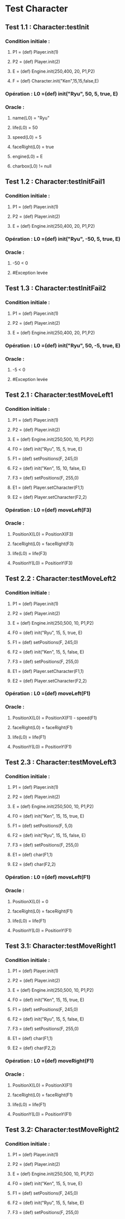 * Test Character

** Test 1.1 : Character:testInit

*** Condition initiale :
**** P1 = (def) Player.init(1)
**** P2 = (def) Player.init(2)
**** E = (def) Engine.init(250,400, 20, P1,P2)
**** F = (def) Character.init("Ken",15,15,false,E)

*** Opération : L0 =(def) init("Ryu", 50, 5, true, E)
*** Oracle :
**** name(L0) = "Ryu"
**** life(L0) = 50
**** speed(L0) = 5
**** faceRight(L0) = true
**** engine(L0) = E
**** charbox(L0) != null

** Test 1.2 : Character:testInitFail1

*** Condition initiale :
**** P1 = (def) Player.init(1)
**** P2 = (def) Player.init(2)
**** E = (def) Engine.init(250,400, 20, P1,P2)

*** Opération : L0 =(def) init("Ryu", -50, 5, true, E)
*** Oracle :
**** -50 < 0
**** #Exception levée

** Test 1.3 : Character:testInitFail2

*** Condition initiale :
**** P1 = (def) Player.init(1)
**** P2 = (def) Player.init(2)
**** E = (def) Engine.init(250,400, 20, P1,P2)

*** Opération : L0 =(def) init("Ryu", 50, -5, true, E)
*** Oracle :
**** -5 < 0
**** #Exception levée

** Test 2.1 : Character:testMoveLeft1

*** Condition initiale :
**** P1 = (def) Player.init(1)
**** P2 = (def) Player.init(2)
**** E = (def) Engine.init(250,500, 10, P1,P2)
**** F0 = (def) init("Ryu", 15, 5, true, E)
**** F1 = (def) setPositions(F, 245,0)
**** F2 = (def) init("Ken", 15, 10, false, E)
**** F3 = (def) setPositions(F, 255,0)
**** E1 = (def) Player.setCharacter(F1,1)
**** E2 = (def) Player.setCharacter(F2,2)

*** Opération : L0 =(def) moveLeft(F3)
*** Oracle :
**** PositionX(L0) = PositionX(F3)
**** faceRight(L0) = faceRight(F3)
**** life(L0) = life(F3)
**** PositionY(L0) = PositionY(F3)

** Test 2.2 : Character:testMoveLeft2

*** Condition initiale :
**** P1 = (def) Player.init(1)
**** P2 = (def) Player.init(2)
**** E = (def) Engine.init(250,500, 10, P1,P2)
**** F0 = (def) init("Ryu", 15, 5, true, E)
**** F1 = (def) setPositions(F, 245,0)
**** F2 = (def) init("Ken", 15, 5, false, E)
**** F3 = (def) setPositions(F, 255,0)
**** E1 = (def) Player.setCharacter(F1,1)
**** E2 = (def) Player.setCharacter(F2,2)

*** Opération : L0 =(def) moveLeft(F1)
*** Oracle :
**** PositionX(L0) = PositionX(F1) - speed(F1)
**** faceRight(L0) = faceRight(F1)
**** life(L0) = life(F1)
**** PositionY(L0) = PositionY(F1)

** Test 2.3 : Character:testMoveLeft3

*** Condition initiale :
**** P1 = (def) Player.init(1)
**** P2 = (def) Player.init(2)
**** E = (def) Engine.init(250,500, 10, P1,P2)
**** F0 = (def) init("Ken", 15, 15, true, E)
**** F1 = (def) setPositions(F, 5,0)
**** F2 = (def) init("Ryu", 15, 15, false, E)
**** F3 = (def) setPositions(F, 255,0)
**** E1 = (def) char(F1,1)
**** E2 = (def) char(F2,2)

*** Opération : L0 =(def) moveLeft(F1)
*** Oracle :
**** PositionX(L0) = 0
**** faceRight(L0) = faceRight(F1)
**** life(L0) = life(F1)
**** PositionY(L0) = PositionY(F1)

** Test 3.1: Character:testMoveRight1

*** Condition initiale :
**** P1 = (def) Player.init(1)
**** P2 = (def) Player.init(2)
**** E = (def) Engine.init(250,500, 10, P1,P2)
**** F0 = (def) init("Ken", 15, 15, true, E)
**** F1 = (def) setPositions(F, 245,0)
**** F2 = (def) init("Ryu", 15, 5, false, E)
**** F3 = (def) setPositions(F, 255,0)
**** E1 = (def) char(F1,1)
**** E2 = (def) char(F2,2)

*** Opération : L0 =(def) moveRight(F1)
*** Oracle :
**** PositionX(L0) = PositionX(F1)
**** faceRight(L0) = faceRight(F1)
**** life(L0) = life(F1)
**** PositionY(L0) = PositionY(F1)

** Test 3.2: Character:testMoveRight2

*** Condition initiale :
**** P1 = (def) Player.init(1)
**** P2 = (def) Player.init(2)
**** E = (def) Engine.init(250,500, 10, P1,P2)
**** F0 = (def) init("Ken", 15, 5, true, E)
**** F1 = (def) setPositions(F, 245,0)
**** F2 = (def) init("Ryu", 15, 5, false, E)
**** F3 = (def) setPositions(F, 255,0)
**** E1 = (def) char(F1,1)
**** E2 = (def) char(F2,2)

*** Opération : L0 =(def) moveRight(F1)
*** Oracle :
**** PositionX(L0) = PositionX(F1) + speed(F1)
**** faceRight(L0) = faceRight(F1)
**** life(L0) = life(F1)
**** PositionY(L0) = PositionY(F1)

** Test 3.3: Character:testMoveRight3

*** Condition initiale :
**** P1 = (def) Player.init(1)
**** P2 = (def) Player.init(2)
**** E = (def) Engine.init(250,500, 10, P1,P2)
**** F0 = (def) init("Ken", 15, 15, true, E)
**** F1 = (def) setPositions(F, 245,0)
**** F2 = (def) init("Ryu", 15, 15, false, E)
**** F3 = (def) setPositions(F, 495,0)
**** E1 = (def) char(F1,1)
**** E2 = (def) char(F2,2)

*** Opération : L0 =(def) moveRight(F3)
*** Oracle :
**** PositionX(L0) = Width(Engine(F3)))
**** faceRight(L0) = faceRight(F3)
**** life(L0) = life(F3)
**** PositionY(L0) = PositionY(F3)


** Test 4.1 : Character:testSwitchSide

*** Condition initiale :
**** P1 = (def) Player.init(1)
**** P2 = (def) Player.init(2)
**** E = (def) Engine.init(250,500, 10, P1,P2)
**** F0 = (def) init("Ken", 15, 5, true, E)

*** Opération : L0 =(def) switchSide(F0)
*** Oracle :
**** faceRight(L0) != faceRight(F0)
**** PositionX(L0) = PositionX(F0)
**** PositionY(L0) = PositionY(F0)

** Test 5.1 : Character:testStep

*** Condition initiale :
**** P1 = (def) Player.init(1)
**** P2 = (def) Player.init(2)
**** E = (def) Engine.init(250,500, 10, P1,P2)
**** F0 = (def) init("Ken", 15, 5, true, E)

*** Opération : L0 =(def) step(F0, LEFT)
*** Oracle :
**** L0 = moveLeft(F0)

** Test 5.2 : Character:testStepFail (Avec life == 0) (ajout d'une méthode pour retirer la vie ou le faire avec JUMP ou CROUCH)
